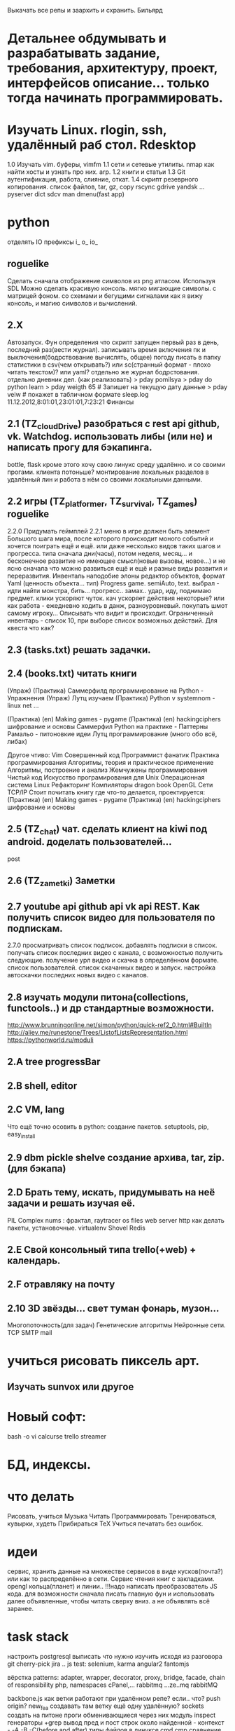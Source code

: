 Выкачать все репы и заархить и схранить.
Бильярд
*  Детальнее обдумывать и разрабатывать задание, требования, архитектуру, проект, интерфейсов описание... только тогда начинать программировать.
*  Изучать Linux. rlogin, ssh, удалённый раб стол. Rdesktop
    1.0 Изучать vim. буферы, 
        vimfm
    1.1 сети и сетевые утилиты. nmap как найти хосты и узнать про них. arp. 
    1.2 книги и статьи
    1.3 Git аутентификация, работа, слияние, откат.
    1.4 скрипт резеврного копирования. список файлов, tar, gz, copy rscync gdrive yandsk ... pyserver
   dict sdcv
    man dmenu(fast app)
*  python

    отделять IO
      префиксы i_ o_ io_
      # State class for all world io state & subclass - out, in, player, input...
** roguelike
      Сделать сначала отображение символов из png атласом. Используя SDL
      Можно сделать красивую консоль.
            мягко мигающие символы. c матрицей фоном.
            со схемами и бегущими сигналами
            как я вижу консоль, и магию символов и вычислений.

** 2.X
    Автозапуск. Фун определения что скрипт запущен первый раз в день, последний раз(вести журнал).
        записывать время включения пк и выключения(бодрствование вычислять, общее)
        погоду писать в папку статистики в csv(чем открывать?) или sc(странный формат - плохо читать текстом)? или yaml?
        отдельно же журнал бодрстования.
        отдельно дневник дел. (как реализовать)
            > pday pomilsya
            > pday do python learn
            > pday weigth 65 # Запишет на текущую дату данные
            > pday veiw # покажет в табличном формате
            sleep.log 11.12.2012,8:01:01,23:01:01,7:23:21
        Финансы
** 2.1 (TZ_cloudDrive) разобраться с rest api github, vk. Watchdog.  использовать либы (или не) и написать прогу для бэкапинга.
        bottle, flask
        кроме этого хочу свою линукс среду удалённо. и со своими прогами. клиента потоньше?
            монтирование локальных разделов в удалённый лин и работа в нём со своими локальными данными.
** 2.2 игры (TZ_platformer, TZ_survival, TZ_games) roguelike
        2.2.0 Придумать геймплей
        2.2.1 меню
        в игре должен быть элемент Большого шага мира, после которого происходит моного событий и хочется поиграть ещё и ещё.
        или даже несколько видов таких шагов и прогресса. типа сначала дни(часы), потом неделя, месяц...
        и бесконечное развитие но имеющее смысл(новые вызовы, новое...) и не ясно сначала что можно развиться ещё и ещё и
         разные виды развития и переразвития.
        Инвенталь наподобие элоны
        редактор объектов, формат Yaml (ценность объекта... тип)
    Progress game. semiAuto, text. выбрал - идти найти монстра, бить... прогресс.. замах.. удар, иду, поднимаю предмет.
        клики ускоряют чуток. кач ускоряет действия некоторые?
        или как работа - ежедневно ходить в данж, разноуровневый. покупать шмот самому игроку...
        Описывать что видит и происходит. Ограниченный инвентарь - список 10,
        при выборе список возможных действий. Для квеста что как?

** 2.3 (tasks.txt) решать задачки.
** 2.4 (books.txt) читать книги
        (Упраж) (Практика) Саммерфилд программирование на Python - Упражнения
        (Упраж) Лутц изучаем
        (Практика) Python v systemnom - linux net ...

        (Практика) (en) Making games - pygame
        (Практика) (en) hackingciphers шифрование и основы
        Саммерфил Python на практике - Паттерны
        Рамальо - питоновкие идеи
        Лутц программирование (много обо всё, либах)

        Другое чтиво:
        Vim
        Совершенный код
        Программист фанатик
        Практика программирования
        Алгоритмы, теория и практическое применение
        Алгоритмы, построение и анализ
        Жемчужены программирования
        Чистый код
        Искусство програмирования для Unix
        Операционная система Linux 
        Рефакторинг
        Компиляторы dragon book
        OpenGL
        Сети TCP/IP
      Стоит почитать книгу где что-то делается, проектируется:
        (Практика) (en) Making games - pygame
        (Практика) (en) hackingciphers шифрование и основы

** 2.5 (TZ_chat) чат. сделать клиент на kiwi под android. доделать пользователей...
        post
** 2.6 (TZ_zametki) Заметки
** 2.7 youtube api github api vk api REST. Как получить список видео для пользователя по подпискам.
        2.7.0 просматривать список подписок. добавлять подписки в список. получать список последних видео с канала,
         с возможностью получить следующие. получение урл видео и скачка в определённом формате. список пользователей.
         список скачанных видео и запуск. настройка автоскачки последних новых видео с каналов.
** 2.8 изучать модули питона(collections, functools..) и др стандартные возможности.
        http://www.brunningonline.net/simon/python/quick-ref2_0.html#BuiltIn
        http://aliev.me/runestone/Trees/ListofListsRepresentation.html
        https://pythonworld.ru/moduli
** 2.A tree progressBar
** 2.B shell, editor
** 2.C VM, lang
    Что ещё точно осовить в python:
    создание пакетов. setuptools, pip, easy_install
** 2.9 dbm pickle shelve создание архива, tar, zip. (для бэкапа)
** 2.D Брать тему, искать, придумывать на неё задачи и решать изучая её.
         PIL Complex nums : фрактал, raytracer
        os files
        web server http
        как делать пакеты, установочные.
        virtualenv
        Shovel
        Redis
** 2.E Свой консольный типа trello(+web) + календарь.
** 2.F отравляку на почту
** 2.10 3D звёзды... свет туман фонарь, музон...
    Многопоточность(для задач)
    Генетические алгоритмы
    Нейронные сети.
    TCP SMTP mail


* учиться рисовать пиксель арт.
** Изучать sunvox или другое
* Новый софт:
    bash -o vi
    calcurse
    trello
    streamer
* БД, индексы.
     
* что делать
      Рисовать, учиться
      Музыка
      Читать
      Программировать
      Тренироваться, кувырки, худеть
      Прибираться
      TeX
      Учиться печатать без ошибок.
* идеи
сервис, хранить данные на множестве сервисов в виде кусков(почта?) или как то
распределённо в сети.
Сервис чтения книг с закладками.
opengl кольца(планет) и линии..
!!!надо написать преобразователь JS кода. для возможности сначала писать главную
фун и использовать далее объявленные, чтобы читать сверху вниз. а не
объявлять всё заранее.
* task stack
настроить postgresql
выписать что нужно изучить исходя из разговора
      git cherry-pick
       jira ..
      js test: selenium, karma
      angular2
      fantomjs

      вёрстка
      patterns: adapter, wrapper, decorator, proxy, bridge, facade, chain of responsibility
      php, namespaces
      cPanel,...
      rabbitmq ...ze..mq rabbitMQ

      backbone.js
      как ветки работают при удалённом репе? если.. что? push origin?  new_fea создавать там ветку ещё одну удалённую?
      sockets создать на питоне проги обменивающиеся через них
      модуль inspect
      генераторы
       +grep вывод пред и пост строк около найденной - контекст - -A -B -C(before and after)
       типы файлов в линуксе
       cmd  cmp сравнение файлов
       lsof
       семафоры..
       agile 
       netstat -lntup порты
       fuser
       mknod или mkfifo
       git rebase --squash -i
       аспектно ориентированное п-е, js
       null > 0, null == 0, ! true is null >= 0

для чего использовать IPC? Надо найти задачу. может моя симуляция сгодится?
есть существа и они обмениваются сообщениями(какими и для чего?)

* future
 mobile os  свою, исследовать как записать, драйверы.
 вм, интерпретация, эмуляция.

и редактирование сообщения.
А какие области математики\физики могут быть основой для бизнеса?
      +теория чисел - криптография, разработка или взлом криптосистем.
      +общая алгебра - разработка компиляторов.
      ?теория множеств. мат логика.
      -анализ - физика - CAD - геометрия.
      ?топология - карты, 3д


* сеть\граф блокнот записи на жс ангуляр2 с клавы? два режима - работа с графом
 с чего начать? настроить базовое рабочее окружение. разработать структуру
 данных. Спроектировать интерфейс, разбить на модули. выделить зоны ответственности.
 можно ли сделать как раз для такого рода записей и логических рассуждений и
 для ведения дел удобное приложение. удобство должно быть заключено в быстром
 переходе от одной записи к другой, закладки. 
 Что делать с проблемой управления с клавиатуры - мешает вим мод в фф.
   варианты: отключить совсем - но тогда браузить остальное неудобно.
     отключить только для определенного урл, как? - ignorekeys add site.com
 решено. Значит как перехватывать все нажатия? на body keydown?

* Перепрошить свой мозг
 (витгенштейн\спиноза)
 создать свою систему убеждений (тех которые пока только сознательные,
 практически полезные - переведутся в бессознательное)
 Использовать повторение, проговаривание вслух, слушание записи.
 Сначала определить конечные выводы, потом под них подвести логические
 выводы, аксиомы. Метафоры.
 Основные задачи:
   вклад знаний, а значит познание.

попробовать отныне мыслить письменно как можно больше.
Обязательные дела.
  каждый день
    зарядка
    читать книгу из текущей выборки.
  почти каждый день
    слалом
    решать задачки
 пару раз в неделю
   читать вслух
   мыться
   тренироваться
   писать мысли рассуждения
 иногда
   смотреть обучающее видео
   прибираться(реал и пк(диск и браузер и записки))
   корректировать систему дел

 ИТ навыки на прокачку:
   git
   testing
   patterns
   code style
   FE: 
     html
     css
     js
     dom
     es2015
     backbone
     jquery
   Linux:
     bash 


** reself
меняться осознанно намеренно.
где я сейчас и кто? 
  тело
  душа(гармония и мир с самим собой) - у меня не получается контролировать
  настроение и Желания. Неспособность следовать установленному плану.
  может попробовать снова, сначала написать чем я буду заниматься а потом
  делать, затем писать отчёт. так я повышу осознанность своих дел.
  дело 
  отно 
понять себя.
  Как я сюда пришёл.
  что привело меня (я сам) к тому что я не умею делать последовательно по
  плану? я никогда не старался долго и сильно это делать. А почему? Потому
  что я считаю что не могу этого, потому что это кажется сложным(потому что
  не делаю это). Потому много хочу здесь и сразу и Боюсь не получить самое
  интересное прямо сейчас. Но это не так, большинство информации можно
  получить когда угодно(хоть у меня и есть ограниченное время. скажем до 50
  лет. и именно поэтоу надо всё распланировать и определить. не точно). Нужно
  научиться ставить приоритеты. Мозг так не работает? Ха, когда вдруг что-то
  именно реальное Надо - то не редко это сразу и хочется и можется. Значит
  надо убедиться что Надо. А я не верю что надо, Надо надо доказать.
зачем? чтобы увеличить эффективность и продуктивность жизни, а сделав больше
с помощью планирования я смогу прожить более осмысленную и наполенную смыслом
жизнь. Значит для смысла нужно делать. Все дела что я решу делать являются
какой-то частью смысла моей жизни. 

* work 
итак что может быть не хуже офлайна тут? и что я уже могу?(две недели на
подготовку) - удалёнка (php, ruby не умею?), js / py, bk/fe / full. С asm
область? не финансы только. порталы? ок.
Да всё интересное зачастую на С++ вот и надо доучить!

* C++
  отрефакторить игру на с
  переписать скрипты и проги некоторые
  сделать базовые задачи
  выучить все типы
  изучить особенности и хитрости(хабри хитрости с++)
  и конструкции и объявления
  разобраться с configure, automake etc
  gdb
  profiling
  Qt
  enable warnings
  objdump (-d -x)
  unittest
  linux syscalls

  #pragma once  для однкратного включения хидера.
  объявление \ определение
    определение -> выделение памяти
    объявление переменной - extern, функции - заголовок.
    объявить можно несколько раз но не определить.
  man -f, man sys call
  sudo !! # !! - last command
  c++filt -n
  c++ shell
  
  А так болле приятно когда всё явно делается - как вывод из аксиом логики

на bitbucket все репы перенести?
чтобы выкладывать только красивый код надо делать всегда в ветке, потом эту ветку мержить или ребейсить со сквошем.
